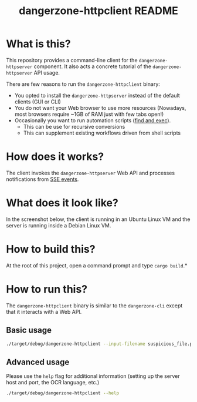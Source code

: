 #+TITLE: dangerzone-httpclient README

* What is this?

This repository provides a command-line client for the =dangerzone-httpserver= component. It also acts a concrete tutorial of the =dangerzone-httpserver= API usage.

There are few reasons to run the =dangerzone-httpclient= binary:
- You opted to install the =dangerzone-httpserver= instead of the default clients (GUI or CLI)
- You do not want your Web browser to use more resources (Nowadays, most browsers require ~1GB of RAM just with few tabs open!)
- Occasionally you want to run automation scripts ([[https://unix.stackexchange.com/questions/12902/how-to-run-find-exec][find and exec]]).
  - This can be use for recursive conversions
  - This can supplement existing workflows driven from shell scripts

* How does it works?

The client invokes the =dangerzone-httpserver= Web API and processes notifications from [[https://developer.mozilla.org/en-US/docs/Web/API/Server-sent_events/Using_server-sent_events][SSE events]].

  [[./images/architecture.png]]

* What does it look like?

In the screenshot below, the client is running in an Ubuntu Linux VM and the server is running inside a Debian Linux VM.

[[./images/screenshot-cli.png]]

* How to build this?

At the root of this project, open a command prompt and type =cargo build=.*

* How to run this?

The =dangerzone-httpclient= binary is similar to the =dangerzone-cli= except that it interacts with a Web API.

** Basic usage

#+begin_src sh
  ./target/debug/dangerzone-httpclient --input-filename suspicious_file.pdf
#+end_src

** Advanced usage

Please use the =help= flag for additional information (setting up the server host and port, the OCR language, etc.)

#+begin_src sh
  ./target/debug/dangerzone-httpclient --help
#+end_src

